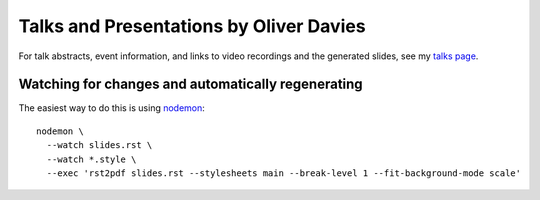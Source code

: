 Talks and Presentations by Oliver Davies
########################################

For talk abstracts, event information, and links to video recordings and the generated slides, see my `talks page`_.

.. _talks page: https://www.oliverdavies.uk/talks

Watching for changes and automatically regenerating
===================================================

The easiest way to do this is using nodemon_::

    nodemon \
      --watch slides.rst \
      --watch *.style \
      --exec 'rst2pdf slides.rst --stylesheets main --break-level 1 --fit-background-mode scale'

.. _nodemon: https://nodemon.io
